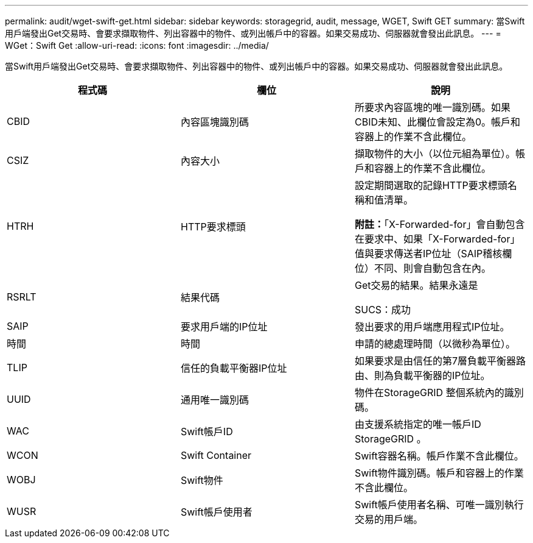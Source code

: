 ---
permalink: audit/wget-swift-get.html 
sidebar: sidebar 
keywords: storagegrid, audit, message, WGET, Swift GET 
summary: 當Swift用戶端發出Get交易時、會要求擷取物件、列出容器中的物件、或列出帳戶中的容器。如果交易成功、伺服器就會發出此訊息。 
---
= WGet：Swift Get
:allow-uri-read: 
:icons: font
:imagesdir: ../media/


[role="lead"]
當Swift用戶端發出Get交易時、會要求擷取物件、列出容器中的物件、或列出帳戶中的容器。如果交易成功、伺服器就會發出此訊息。

|===
| 程式碼 | 欄位 | 說明 


 a| 
CBID
 a| 
內容區塊識別碼
 a| 
所要求內容區塊的唯一識別碼。如果CBID未知、此欄位會設定為0。帳戶和容器上的作業不含此欄位。



 a| 
CSIZ
 a| 
內容大小
 a| 
擷取物件的大小（以位元組為單位）。帳戶和容器上的作業不含此欄位。



 a| 
HTRH
 a| 
HTTP要求標頭
 a| 
設定期間選取的記錄HTTP要求標頭名稱和值清單。

*附註：*「X-Forwarded-for」會自動包含在要求中、如果「X-Forwarded-for」值與要求傳送者IP位址（SAIP稽核欄位）不同、則會自動包含在內。



 a| 
RSRLT
 a| 
結果代碼
 a| 
Get交易的結果。結果永遠是

SUCS：成功



 a| 
SAIP
 a| 
要求用戶端的IP位址
 a| 
發出要求的用戶端應用程式IP位址。



 a| 
時間
 a| 
時間
 a| 
申請的總處理時間（以微秒為單位）。



 a| 
TLIP
 a| 
信任的負載平衡器IP位址
 a| 
如果要求是由信任的第7層負載平衡器路由、則為負載平衡器的IP位址。



 a| 
UUID
 a| 
通用唯一識別碼
 a| 
物件在StorageGRID 整個系統內的識別碼。



 a| 
WAC
 a| 
Swift帳戶ID
 a| 
由支援系統指定的唯一帳戶ID StorageGRID 。



 a| 
WCON
 a| 
Swift Container
 a| 
Swift容器名稱。帳戶作業不含此欄位。



 a| 
WOBJ
 a| 
Swift物件
 a| 
Swift物件識別碼。帳戶和容器上的作業不含此欄位。



 a| 
WUSR
 a| 
Swift帳戶使用者
 a| 
Swift帳戶使用者名稱、可唯一識別執行交易的用戶端。

|===